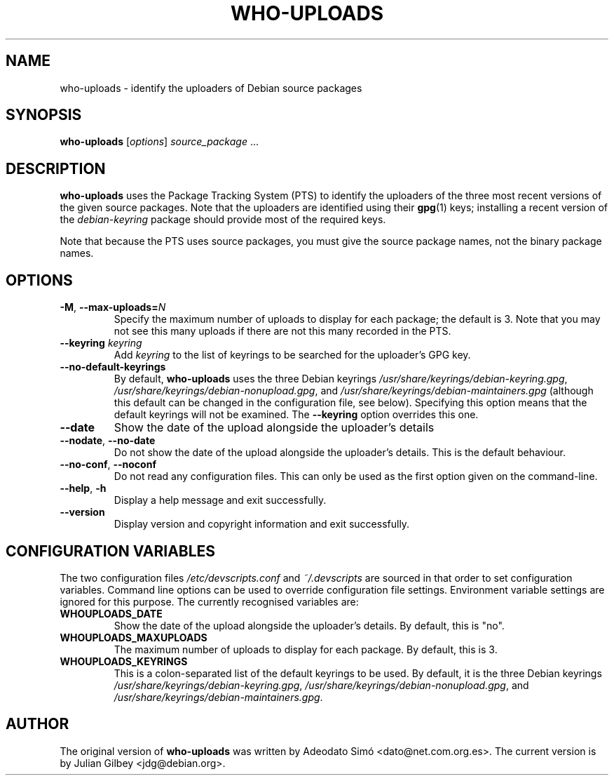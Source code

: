 .TH WHO-UPLOADS 1 "Debian Utilities" "DEBIAN" \" -*- nroff -*-
.SH NAME
who-uploads \- identify the uploaders of Debian source packages
.SH SYNOPSIS
\fBwho\-uploads\fR [\fIoptions\fR] \fIsource_package\fR ...
.SH DESCRIPTION
\fBwho\-uploads\fR uses the Package Tracking System (PTS) to identify
the uploaders of the three most recent versions of the given source
packages.  Note that the uploaders are identified using their
\fBgpg\fR(1) keys; installing a recent version of the
\fIdebian-keyring\fR package should provide most of the required keys.
.PP
Note that because the PTS uses source packages, you must give the
source package names, not the binary package names.
.SH OPTIONS
.TP
\fB\-M\fR, \fB\-\-max\-uploads=\fIN\fR
Specify the maximum number of uploads to display for each package; the
default is 3.  Note that you may not see this many uploads if there
are not this many recorded in the PTS.
.TP
\fB\-\-keyring \fIkeyring\fR
Add \fIkeyring\fR to the list of keyrings to be searched for the
uploader's GPG key.
.TP
\fB\-\-no\-default\-keyrings\fR
By default, \fBwho\-uploads\fR uses the three Debian keyrings
\fI/usr/share/keyrings/debian-keyring.gpg\fR,
\fI/usr/share/keyrings/debian-nonupload.gpg\fR, and
\fI/usr/share/keyrings/debian-maintainers.gpg\fR (although this
default can be changed in the configuration file, see below).
Specifying this option means that the default keyrings will not be
examined.  The \fB\-\-keyring\fR option overrides this one.
.TP
\fB\-\-date\fR
Show the date of the upload alongside the uploader's details
.TP
.BR \-\-nodate ", " \-\-no\-date
Do not show the date of the upload alongside the uploader's details.
This is the default behaviour.
.TP
\fB\-\-no-conf\fR, \fB\-\-noconf\fR
Do not read any configuration files.  This can only be used as the
first option given on the command-line.
.TP
.BR \-\-help ", " \-h
Display a help message and exit successfully.
.TP
.B \-\-version
Display version and copyright information and exit successfully.
.SH "CONFIGURATION VARIABLES"
The two configuration files \fI/etc/devscripts.conf\fR and
\fI~/.devscripts\fR are sourced in that order to set configuration
variables.  Command line options can be used to override configuration
file settings.  Environment variable settings are ignored for this
purpose.  The currently recognised variables are:
.TP
.B WHOUPLOADS_DATE
Show the date of the upload alongside the uploader's details.  By
default, this is "no".
.TP
.B WHOUPLOADS_MAXUPLOADS
The maximum number of uploads to display for each package.  By
default, this is 3.
.TP
.B WHOUPLOADS_KEYRINGS
This is a colon-separated list of the default keyrings to be used.  By
default, it is the three Debian keyrings
\fI/usr/share/keyrings/debian-keyring.gpg\fR,
\fI/usr/share/keyrings/debian-nonupload.gpg\fR,
and
\fI/usr/share/keyrings/debian-maintainers.gpg\fR.
.SH AUTHOR
The original version of \fBwho-uploads\fR was written by Adeodato Sim\['o]
<dato@net.com.org.es>.  The current version is by Julian Gilbey
<jdg@debian.org>.
